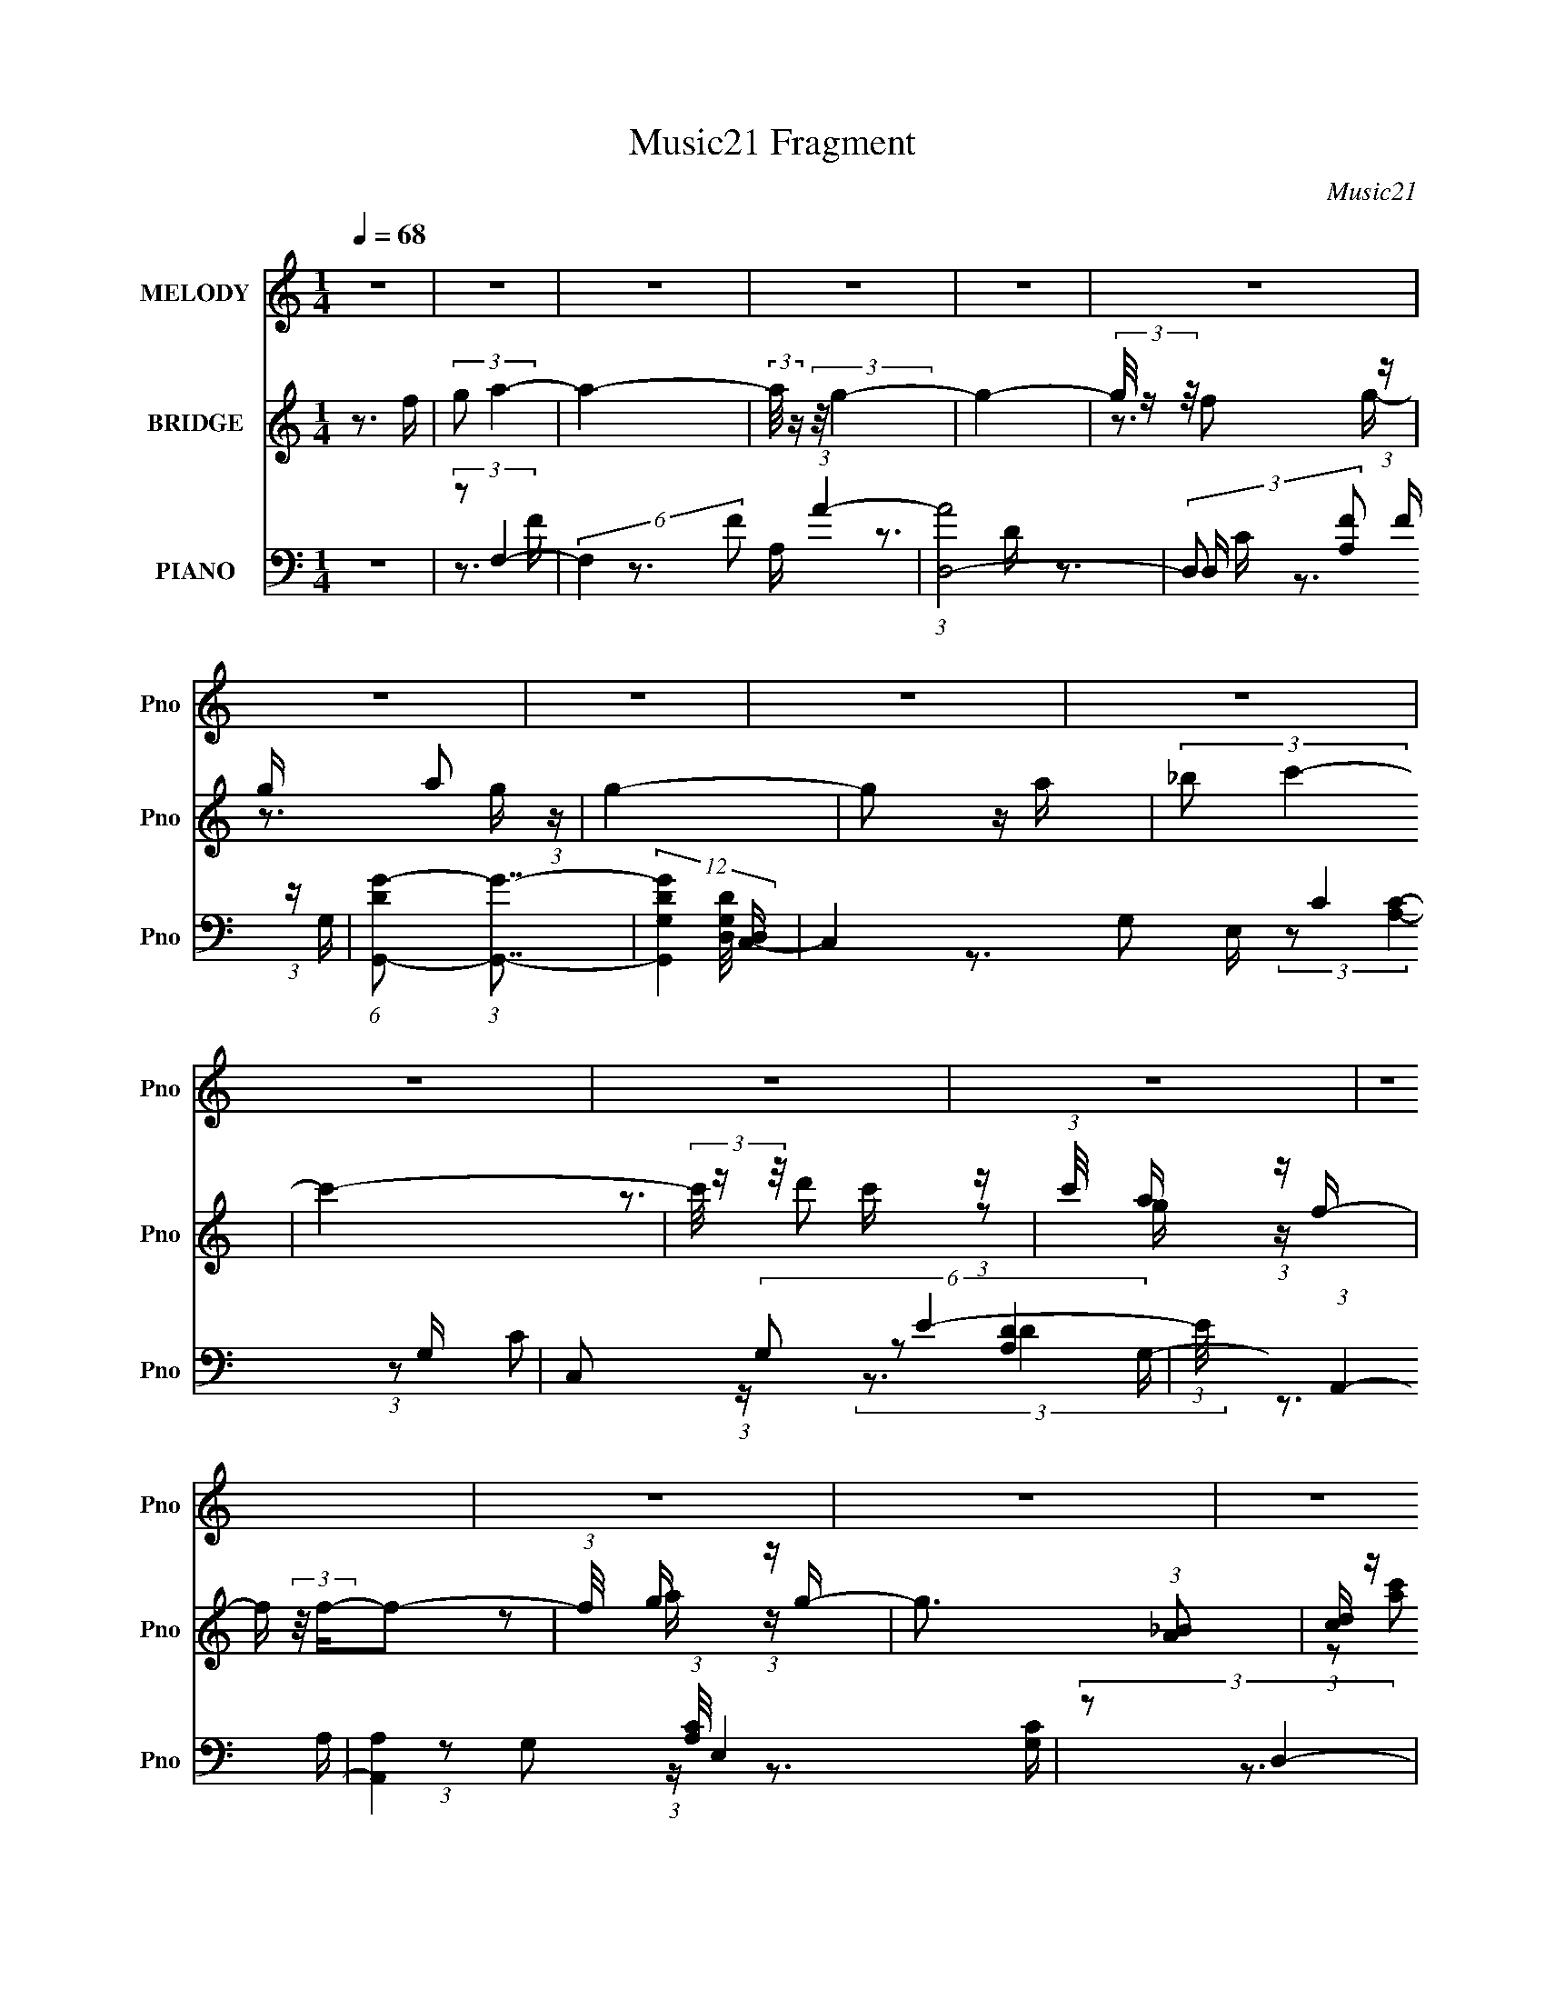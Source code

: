 X:1
T:Music21 Fragment
C:Music21
%%score 1 ( 2 3 4 ) ( 5 6 7 8 )
L:1/16
Q:1/4=68
M:1/4
I:linebreak $
K:none
V:1 treble nm="MELODY" snm="Pno"
V:2 treble nm="BRIDGE" snm="Pno"
V:3 treble 
V:4 treble 
L:1/4
V:5 bass nm="PIANO" snm="Pno"
V:6 bass 
V:7 bass 
V:8 bass 
V:1
 z4 | z4 | z4 | z4 | z4 | z4 | z4 | z4 | z4 | z4 | z4 | z4 | z4 | z4 | z4 | z4 | z4 | z4 | z4 | %19
 z4 | z4 | z4 | z4 | z4 | z4 | z4 | z4 | z4 | z4 | z4 | z4 | z4 | z4 | z4 | z4 | %35
 z[Q:1/4=68] z[Q:1/4=67] (3:2:2z[Q:1/4=66] z2 |[Q:1/4=65][Q:1/4=64] z4 | (3:2:1z2 F F2- | F2 z G- | %39
 G (3:2:2z/ A- (3:2:1A2 c- | c2 z2 | (3:2:2A2 f4- | (3:2:2f4 z/ e- | (3:2:2e/ z (3:2:1z/ d2 c- | %44
 c4 | z3 d- | (3:2:2d/ z (3:2:2z/ d2 (3:2:1z/ c- | (3:2:2c/ z (3:2:2z/ c4- | %48
 (3:2:2c/ z (3:2:1z/ F2 G | A2>G2 | G4- | G3 z | z4 | (3:2:2F2 F4- | (6:5:1F4 G- | %55
 G (3:2:2z/ A- (3:2:1A2 c- | c3 z | (3:2:2A2 f4- | (6:5:1f4 g- | g (3:2:2z/ f- (3:2:1f2 c- | c3 z | %61
 (3:2:2_B2 G4- | (3:2:2G4 z/ G | (3:2:2d2 c4- | (3:2:2c2 z2 G | A2>F2- | F4- | F4- | F3 z | %69
 (3z2 G2 z/ G- | G2>F2- | F (3:2:2z/ G-G2- | (12:7:2G4 z F | (3:2:2G2 A4- | (6:5:1A4 A | %75
 (3:2:2G2 A4- | (3:2:2A4 z2 | (3F2G2 z/ G- | (3:2:2G/ z (3:2:1z/ G2 F | (3:2:2G4 z2 | %80
 (3:2:2z2 d4- | (3:2:2d/ z (3:2:2z/ c2 (3:2:1z/ c- | c (3:2:2z/ A-A2- | A4- | (6:5:2A4 z | %85
 (3:2:1z2 A c2 | (3:2:1c2 c2 A | c4- | (3:2:2c2 z4 | (3:2:1z2 A f z | (3f2f2 z/ A | d4- | %92
 (3:2:2d4 z2 | (3z2 d2 z/ d- | (3:2:2d/ z (3:2:2z/ d2 (3:2:1z/ c | d4 | (3:2:1z2 d f2 | %97
 (3:2:2d2 g4- | g4- | g4- | (3:2:2g2 z4 | (3:2:1z2 c2 a- | a2>g2 | a4- | a4 | (3z2 A2 z/ f- | %106
 f2 z e | d4- |[Q:1/4=65] d3 z | (3:2:1z2 d2 g- | g2 z f | g4- | g z2 d | (3:2:1f2 g g z | %114
 (3g2g2 z/ f | a2g2- | g3 z | (3:2:1z2 c2 a- | a2>g2 | a4- | a3 z | (3:2:1z2 A2 f- | f2>e2 | d4- | %124
 d z3 | (3:2:1c2 d2 f | f3 z | (3:2:1g2 a2 g- | g2 z2 | (3:2:1f2 e2 f- | f4- | f4- | f3 z | %133
[Q:1/4=66] z4 |[Q:1/4=67] z4 | z4 | z4 | z4 | z4 | z4 | z4 | z4 |[Q:1/4=69] z4 | z4 | z4 | z4 | %146
 z4 | z4 | z4 | z4 | z4 | z4 | z4 | z4 | z4 | z4 | z4 |[Q:1/4=67] z4 | z4 | (3:2:2z2 F4- | %160
[Q:1/4=65] (3:2:2F4 z/ G- | G (3:2:2z/ A- (3:2:1A2 c- | c2 z2 | (3:2:2A2 f4- | (3:2:2f4 z/ e- | %165
 (3:2:2e/ z (3:2:1z/ d2 c- | c4 | z3 d- | (3:2:2d/ z (3:2:2z/ d2 (3:2:1z/ c- | %169
 (3:2:2c/ z (3:2:2z/ c4- | (3:2:2c/ z (3:2:1z/ F2 G | A2>G2 | G4- | G3 z | z4 | (3:2:2F2 F4- | %176
 (6:5:1F4 G- | G (3:2:2z/ A- (3:2:1A2 c- | c3 z | (3:2:2A2 f4- | (6:5:1f4 g- | %181
 g (3:2:2z/ f- (3:2:1f2 c- | c3 z | (3:2:2_B2 G4- | (3:2:2G4 z/ G | (3:2:2d2 c4- | (3:2:2c2 z2 G | %187
 A2>F2- | F4- | F4- | F3 z | (3z2 G2 z/ G- | G2>F2- | F (3:2:2z/ G-G2- | (12:7:2G4 z F | %195
 (3:2:2G2 A4- | (6:5:1A4 A | (3:2:2G2 A4- | (3:2:2A4 z2 |[Q:1/4=66] (3F2G2 z/ G- | %200
 (3:2:2G/ z (3:2:1z/ G2 F | (3:2:2G4 z2 | (3:2:2z2 d4- | (3:2:2d/ z (3:2:2z/ c2 (3:2:1z/ c- | %204
 c (3:2:2z/ A-A2- | A4- |[Q:1/4=65] (6:5:2A4 z | (3:2:1z2 A c2 | (3:2:1c2 c2 A | c4- | %210
[Q:1/4=64] (3:2:2c2 z4 | (3:2:1z2 A f z | (3f2f2 z/ A | d4- | (3:2:2d4 z2 | (3z2 d2 z/ d- | %216
 (3:2:2d/ z (3:2:2z/ d2 (3:2:1z/ c | d4 | (3:2:1z2 d f2 | (3:2:2d2 g4- | g4- | g4- | (3:2:2g2 z4 | %223
 (3:2:1z2 c2 a- | a2>g2 | a4- | a4 | (3z2 A2 z/ f- | f2 z e | d4- |[Q:1/4=65] d3 z | %231
 (3:2:1z2 d2 g- | g2 z f | g4- | g z2 d | (3:2:1f2 g g z | (3g2g2 z/ f | a2g2- | g3 z | %239
 (3:2:1z2 c2 a- | a2>g2 | a4- | a3 z | (3:2:1z2 A2 f- | f2>e2 | d4- | d z3 | (3:2:1c2 d2 f | f3 z | %249
 (3:2:1g2 a2 g- | g2 z2 | (3:2:1f2 e2 f- |[Q:1/4=64] f4- | f4- | f3 z | (3:2:1z2 c2 a- | %256
[Q:1/4=65] a2>g2 | a4- | a4 | (3z2 A2 z/ f- | f2 z e | d4- | d3 z | (3:2:1z2 d2 g- | g2 z f | g4- | %266
 g z2 d | (3:2:1f2 g g z | (3g2g2 z/ f | a2g2- | g3 z | (3:2:1z2 c2 a- | a2>g2 | a4- | a3 z | %275
 (3:2:1z2 A2 f- | f2>e2 | d4- | d z3 | (3:2:1c2 d2 f | f3 z | (3:2:1g2 a2 g- | g2 z2 | %283
 (3:2:1f2 e2 f- | f4- | f4- | f3 z | (3:2:1c2 d2 f | f3 z | (3:2:1g2 a2 g- | g2 z2 | %291
 (3:2:1f2 e2 f- | f4- | f4- | f3 z | z4 |[Q:1/4=67] z4 | z4 |] %298
V:2
 z3 f | (3:2:2g2 a4- | a4- | (3:2:2a/ z (3:2:2z/ g4- | g4- | (3g/ z z/ f2 (3:2:1z | %6
 g x/3 a2 (3:2:1z | g4- | g2 z a | (3:2:2_b2 c'4- | c'4- | (3c'/ z z/ d'2 (3:2:1z | %12
 (3:2:1c'/ x a (3:2:1z f- | f (3:2:2z/ f-f2- | (3:2:1f/ x g (3:2:1z g- | g3 (3:2:1[A_B]2 | %16
 [cd] z [ef][ga] | z _b z g- | (6:5:1[gf]2 f5/3 (3:2:1z | (3:2:1c/ x (3:2:1c4- | [ca'g'a']4 | %21
 z g' z2 | (3:2:1[Cf']2 f4- (3:2:1_B,4- | (3:2:2f2 [B,A,A]/ [A,A]5/3 (3:2:1z | %24
 [B,B] (3:2:2z/ [Cc]-(3:2:4[Cc] z/ [F,F]-[F,F]/- | [F,F] x/3 (3:2:1[_Bd]4- | (3:2:1[Bd_baf-]8 | %27
 f x/3 (3:2:1[Ac]4- | (3:2:2[Acaf-]8 g/ | f (3:2:2z/ [DFd'f']-[DFd'f']2- | %30
 (12:7:2[DFd'f']4 z [CEc'e']- | [CEc'e']2>[DFd'f']2- | [DFd'f']4- | %33
 (3:2:1[DFd'f']/ x (3:2:1[EG]4- | [EG]4- (12:7:1[c'g']4 c' c''- | %35
 [EG]4- c''4-[Q:1/4=68][Q:1/4=67][Q:1/4=66] |[Q:1/4=65][Q:1/4=64] [EG]4- c''2 | (3:2:2[EG]/ z z3 | %38
 z4 | z4 | z4 | z4 | z4 | z4 | z4 | z4 | z4 | z4 | z4 | z3 D- | D (3:2:4z/ G-G2 z | %51
 B (3:2:2z/ c-c2- | c4- | (3:2:2c2 [FA]4- | (3:2:2[FA]4 z/ G- | G x/3 (3:2:1A4 | c4- | %57
 (3:2:2c/ z (3:2:2z/ [_Bd]4- | [Bd]4- | (3:2:2[Bd]/ z z2 c- | (6:5:2c2 a4- | (3:2:2a2 z4 | %62
 (3:2:2z2 g4 | d z2 c- | (6:5:2c2 e4- | (3:2:1e/ x [cf]2 (3:2:1z | c x/3 a2 (3:2:1z | %67
 (6:5:2c'2 [cf]4- | [cf]4- | (3:2:2[cf]/ z (3:2:2z/ g4- | g4- | g4- | (3:2:1g/ x f2 (3:2:1z | %73
 (3:2:2g/ z (3:2:2z/ a4- | a4- | (3:2:2a/ z (3:2:2z/ g4- | (3:2:2g/ z (3:2:2z/ a4- | %77
 (3:2:2a/ z (3:2:2z/ g4- | g4- | g4- | (3:2:2g2 c'4- | (3:2:2c'/ z (3:2:2z/ a4- | (6:5:1a4 g- | %83
 (6:5:2g2 a4- | (3:2:1[aF]8 | G (3:2:2z/ A-A2- | A4- | A4- | (3:2:1A2 a2 (3:2:1z | (6:5:2g2 f4- | %90
 f4- | f4- | (3:2:1f2 d2 (3:2:1z | (6:5:2c2 d4- | d4- | (3:2:2d/ z (3:2:2z/ f4- | (3:2:2f2 d4- | %97
 (3:2:2d/ z (3:2:2z/ [Gc]4- | [Gc]4- | [Gc]4- | %100
 (6:5:1[Gc]4 [C,D,E,F,G,A,B,] [CDEFGAB] [cdefgabc'] | (3:2:2[d'e'f'g'a'b'c'']2 F4- | (6:5:1F4 G- | %103
 (6:5:2G2 A4- | (12:7:2A4 ^c4- | (3:2:2c2 d4- | d4- | (3:2:2d2 f4- |[Q:1/4=65] (6:5:1f4 c- | %109
 (6:5:2c2 d4- | d4- | (3:2:2d/ z (3:2:2z/ d4- | (3:2:2d2 G4 | d (3:2:2z/ c-c2- | (6:5:1c4 d- | %115
 (3:2:2d/ z (3:2:2z/ [Gc]4- | (6:5:1[Gc]4 d- | (3:2:2d/ z (3:2:2z/ [cf]4- | (6:5:1[cf]4 g- | %119
 (6:5:2g2 a4- | a4- | (3:2:2a2 f4- | (6:5:1f4 e- | e (3:2:2z/ f-f2- | (3:2:1f2 d2 (3:2:1z | %125
 A (3:2:2z/ [_Bd]-[Bd]2- | (3:2:2[Bd]2 f4- | (3:2:2f2 c4- | (6:5:1c4 _B- | (6:5:2B2 A4- | A4- | %131
 A4- | (24:13:1[Af]8 |[Q:1/4=66] (3c'2 g/ a4- |[Q:1/4=67] (12:7:1[ac]4 (3:2:2c3/2 z | %135
 (3:2:2a2 _b4- | (3:2:2b2 z df | (3:2:2_b2 c'4- | (3:2:2c'2 z2 a | (3:2:2c'2 d'4- | (3d'2_b2 z/ b | %141
 z _b2 z |[Q:1/4=69] [c'f']4- | [c'f'] ^C3- | (6:5:1[FfGg]2 (3:2:1[GgC-]7/2 C17/3- C4- C | %145
 (6:5:2[Gg]2 [Gg]4- | (3:2:1[Gg]2 [_B_b]2 (3:2:1z | [ff'] (3:2:2z/ [_e_e']-[ee']2- | %148
 (3[ee']2[_e_e']2 z/ [gg']- | (3:2:2[gg']/ z (3:2:2z/ [_b_b']4- | %150
 (3:2:2[bb']/ z (3:2:2z/ [^g^g']4- | (3:2:2[gg']2 [aa']4- | (3:2:2[aa']2 [c'c'']4- | %153
 (3:2:2[c'c'']2 [e'e'']4- | (3:2:2[e'e'']2 [d'd'']4- | (3:2:2[d'd'']/ z (3:2:2z/ [c'c'']4- | %156
 [c'c'']4- |[Q:1/4=67] [c'c'']4- | [c'c'']4- | (3:2:2[c'c'']/ z z3 |[Q:1/4=65] z4 | z4 | z4 | z4 | %164
 z4 | z4 | z4 | z4 | z4 | z4 | z4 | z3 D- | D (3:2:4z/ G-G2 z | B (3:2:2z/ c-c2- | c4- | %175
 (3:2:2c2 [FA]4- | (3:2:2[FA]4 z/ G- | G x/3 (3:2:1A4 | c4- | (3:2:2c/ z (3:2:2z/ [_Bd]4- | %180
 [Bd]4- | (3:2:2[Bd]/ z z2 c- | (6:5:2c2 a4- | (3:2:2a2 z4 | (3:2:2z2 g4 | d z2 c- | (6:5:2c2 e4- | %187
 (3:2:1e/ x [cf]2 (3:2:1z | c x/3 a2 (3:2:1z | (6:5:2c'2 [cf]4- | [cf]4- | %191
 (3:2:2[cf]/ z (3:2:2z/ g4- | g4- | g4- | (3:2:1g/ x f2 (3:2:1z | (3:2:2g/ z (3:2:2z/ a4- | a4- | %197
 (3:2:2a/ z (3:2:2z/ g4- | (3:2:2g/ z (3:2:2z/ a4- |[Q:1/4=66] (3:2:2a/ z (3:2:2z/ g4- | g4- | %201
 g4- | (3:2:2g2 c'4- | (3:2:2c'/ z (3:2:2z/ a4- | (6:5:1a4 g- | (6:5:2g2 a4- | %206
[Q:1/4=65] (3:2:1[aF]8 | G (3:2:2z/ A-A2- | A4- | A4- |[Q:1/4=64] (3:2:1A2 a2 (3:2:1z | %211
 (6:5:2g2 f4- | f4- | f4- | (3:2:1f2 d2 (3:2:1z | (6:5:2c2 d4- | d4- | (3:2:2d/ z (3:2:2z/ f4- | %218
 (3:2:2f2 d4- | (3:2:2d/ z (3:2:2z/ [Gc]4- | [Gc]4- | [Gc]4- | %222
 (6:5:1[Gc]4 [C,D,E,F,G,A,B,] [CDEFGAB] [cdefgabc'] | (3:2:2[d'e'f'g'a'b'c'']2 F4- | (6:5:1F4 G- | %225
 (6:5:2G2 A4- | (12:7:2A4 ^c4- | (3:2:2c2 d4- | d4- | (3:2:2d2 f4- |[Q:1/4=65] (6:5:1f4 c- | %231
 (6:5:2c2 d4- | d4- | (3:2:2d/ z (3:2:2z/ d4- | (3:2:2d2 G4 | d (3:2:2z/ c-c2- | (6:5:1c4 d- | %237
 (3:2:2d/ z (3:2:2z/ [Gc]4- | (6:5:1[Gc]4 d- | (3:2:2d/ z (3:2:2z/ [cf]4- | (6:5:1[cf]4 g- | %241
 (6:5:2g2 a4- | a4- | (3:2:2a2 f4- | (6:5:1f4 e- | e (3:2:2z/ f-f2- | (3:2:1f2 d2 (3:2:1z | %247
 A (3:2:2z/ [_Bd]-[Bd]2- | (3:2:2[Bd]2 f4- | (3:2:2f2 c4- | (6:5:1c4 _B- | (6:5:2B2 A4- | %252
[Q:1/4=64] A4- | A4- | A4- | (3:2:2A/ z (3:2:2z/ F4- |[Q:1/4=65] (6:5:1F4 G- | (6:5:2G2 A4- | %258
 (12:7:2A4 ^c4- | (3:2:2c2 d4- | d4- | (3:2:2d2 f4- | (6:5:1f4 c- | (6:5:2c2 d4- | d4- | %265
 (3:2:2d/ z (3:2:2z/ d4- | (3:2:1d2 (3:2:1G4 | d (3:2:2z/ c-c2- | (6:5:1c4 d- | %269
 (3:2:2d/ z (3:2:2z/ [Gc]4- | (6:5:1[Gc]4 d- | (3:2:2d/ z (3:2:2z/ [cf]4- | (6:5:1[cf]4 g- | %273
 (6:5:2g2 a4- | a4- | (3:2:2a2 f4- | (6:5:1f4 e- | e (3:2:2z/ f-f2- | (3:2:1f2 d2 (3:2:1z | %279
 A (3:2:2z/ [_Bd]-[Bd]2- | (3:2:2[Bd]2 f4- | (3:2:2f2 c4- | (6:5:1c4 _B- | (6:5:2B2 A4- | A4- | %285
 A4- | A4- | (3:2:2A/ z (3:2:2z/ f4- | (3:2:2f2 a4- | (3:2:2a2 g4- | (3:2:1g2 f2 (3:2:1z | %291
 (6:5:2e2 f4- | f4- | f4- (3:2:1[ca]4- | (12:7:2f4 [ca]4 (3:2:2z/ f- (3:2:1f/ | (3:2:2g2 a4- | %296
[Q:1/4=67] a4- | (3:2:2a/ z (3:2:2z/ g4- |[Q:1/4=68] g4- | (3g/ z z/ f2 (3:2:1z | %300
 g x/3 a2 (3:2:1z | g4- | g2 z a | (3:2:2_b2 c'4- | c'4- | (3c'/ z z/ d'2 (3:2:1z | %306
 (3:2:1c'/ x a (3:2:1z f- | f (3:2:2z/ f-f2- | (3:2:1f/ x g (3:2:1z g- | g4- | g2 z f | %311
 (3:2:2e2 f4- | f4- | f4- | f4- | (12:7:2f4 z2 |] %316
V:3
 x4 | x4 | x4 | x4 | x4 | z3 g- | z3 g- | x4 | x4 | x4 | x4 | z3 c'- | z2 g z | x4 | z2 a z | %15
 x13/3 | x4 | (3:2:1z2 [ac']2 (3:2:1z | z3 c- | z3 [a'_b'] | (3z2 g'2 z2 | (3:2:2z2 [Cf']4- | x8 | %23
 z3 [_B,_B]- | x4 | z2 fc' | z2 g z x4/3 | z3 g- | z2 g z x5/3 | x4 | x4 | x4 | x4 | %33
 (3:2:2z2 [c'g']4- | x25/3 | x8 | x6 | x4 | x4 | x4 | x4 | x4 | x4 | x4 | x4 | x4 | x4 | x4 | x4 | %49
 x4 | z3 _B- | x4 | x4 | x4 | x4 | z3 c- | x4 | x4 | x4 | x4 | x13/3 | x4 | z3 d- | x4 | x13/3 | %65
 z3 c- | z3 c'- | x13/3 | x4 | x4 | x4 | x4 | z3 g- | x4 | x4 | x4 | x4 | x4 | x4 | x4 | x4 | x4 | %82
 x13/3 | x13/3 | z3 G- x4/3 | x4 | x4 | x4 | z3 g- | x13/3 | x4 | x4 | z3 c- | x13/3 | x4 | x4 | %96
 x4 | x4 | x4 | x4 | x19/3 | x4 | x13/3 | x13/3 | x5 | x4 | x4 | x4 | x13/3 | x13/3 | x4 | x4 | %112
 z3 d- | x4 | x13/3 | x4 | x13/3 | x4 | x13/3 | x13/3 | x4 | x4 | x13/3 | x4 | z3 A- | x4 | x4 | %127
 x4 | x13/3 | x13/3 | x4 | x4 | z3 g- x/3 | x13/3 | z3 f | x4 | x4 | x4 | x4 | x4 | %140
 (3:2:1z2 [d'f']2 (3:2:1z | z [c'f']3- | x4 | z3 [Ff]- | z3 [^G^g]- x32/3 | x13/3 | z3 [ff']- | %147
 x4 | x4 | x4 | x4 | x4 | x4 | x4 | x4 | x4 | x4 | x4 | x4 | x4 | x4 | x4 | x4 | x4 | x4 | x4 | %166
 x4 | x4 | x4 | x4 | x4 | x4 | z3 _B- | x4 | x4 | x4 | x4 | z3 c- | x4 | x4 | x4 | x4 | x13/3 | %183
 x4 | z3 d- | x4 | x13/3 | z3 c- | z3 c'- | x13/3 | x4 | x4 | x4 | x4 | z3 g- | x4 | x4 | x4 | x4 | %199
 x4 | x4 | x4 | x4 | x4 | x13/3 | x13/3 | z3 G- x4/3 | x4 | x4 | x4 | z3 g- | x13/3 | x4 | x4 | %214
 z3 c- | x13/3 | x4 | x4 | x4 | x4 | x4 | x4 | x19/3 | x4 | x13/3 | x13/3 | x5 | x4 | x4 | x4 | %230
 x13/3 | x13/3 | x4 | x4 | z3 d- | x4 | x13/3 | x4 | x13/3 | x4 | x13/3 | x13/3 | x4 | x4 | x13/3 | %245
 x4 | z3 A- | x4 | x4 | x4 | x13/3 | x13/3 | x4 | x4 | x4 | x4 | x13/3 | x13/3 | x5 | x4 | x4 | %261
 x4 | x13/3 | x13/3 | x4 | x4 | z3 d- | x4 | x13/3 | x4 | x13/3 | x4 | x13/3 | x13/3 | x4 | x4 | %276
 x13/3 | x4 | z3 A- | x4 | x4 | x4 | x13/3 | x13/3 | x4 | x4 | x4 | x4 | x4 | x4 | z3 e- | x13/3 | %292
 x4 | x20/3 | x19/3 | x4 | x4 | x4 | x4 | z3 g- | z3 g- | x4 | x4 | x4 | x4 | z3 c'- | z2 g z | %307
 x4 | z2 a z | x4 | x4 | x4 | x4 | x4 | x4 | x4 |] %316
V:4
 x | x | x | x | x | x | x | x | x | x | x | x | x | x | x | x13/12 | x | x | x | x | x | %21
 (3:2:2z/ f- | x2 | x | x | x | x4/3 | x | x17/12 | x | x | x | x | x | x25/12 | x2 | x3/2 | x | %38
 x | x | x | x | x | x | x | x | x | x | x | x | x | x | x | x | x | x | x | x | x | x | x13/12 | %61
 x | x | x | x13/12 | x | x | x13/12 | x | x | x | x | x | x | x | x | x | x | x | x | x | x | %82
 x13/12 | x13/12 | x4/3 | x | x | x | x | x13/12 | x | x | x | x13/12 | x | x | x | x | x | x | %100
 x19/12 | x | x13/12 | x13/12 | x5/4 | x | x | x | x13/12 | x13/12 | x | x | x | x | x13/12 | x | %116
 x13/12 | x | x13/12 | x13/12 | x | x | x13/12 | x | x | x | x | x | x13/12 | x13/12 | x | x | %132
 x13/12 | x13/12 | x | x | x | x | x | x | x | x | x | x | x11/3 | x13/12 | x | x | x | x | x | x | %152
 x | x | x | x | x | x | x | x | x | x | x | x | x | x | x | x | x | x | x | x | x | x | x | x | %176
 x | x | x | x | x | x | x13/12 | x | x | x | x13/12 | x | x | x13/12 | x | x | x | x | x | x | x | %197
 x | x | x | x | x | x | x | x13/12 | x13/12 | x4/3 | x | x | x | x | x13/12 | x | x | x | x13/12 | %216
 x | x | x | x | x | x | x19/12 | x | x13/12 | x13/12 | x5/4 | x | x | x | x13/12 | x13/12 | x | %233
 x | x | x | x13/12 | x | x13/12 | x | x13/12 | x13/12 | x | x | x13/12 | x | x | x | x | x | %250
 x13/12 | x13/12 | x | x | x | x | x13/12 | x13/12 | x5/4 | x | x | x | x13/12 | x13/12 | x | x | %266
 x | x | x13/12 | x | x13/12 | x | x13/12 | x13/12 | x | x | x13/12 | x | x | x | x | x | x13/12 | %283
 x13/12 | x | x | x | x | x | x | x | x13/12 | x | x5/3 | x19/12 | x | x | x | x | x | x | x | x | %303
 x | x | x | x | x | x | x | x | x | x | x | x | x |] %316
V:5
 z4 | (3:2:2z2 F,4- | (6:5:2F,4 F2 (3:2:1A4- | (3:2:1[AD,-]8 | (3:2:2D,2 [A,F]2 F/3 (3:2:1z | %5
 (6:5:1[DG,,-G-]2 (3:2:1[G,,G]7/2- | (12:7:3[G,,GG,D]4 [G,DD,]/ [D,C,-]8/5 | C,4- G,2 C4 G,- | %8
 C,2 (6:5:2G,2 E4- | (3:2:1E/ x (3:2:1A,,4- | [A,,A,]4 (3:2:1[A,C]/ E,4 | (3:2:2z2 D,4- | %12
 (6:5:2[D,F]4 [A,D]/ x/3 | (3:2:1A,/ x (3:2:1G,,4- | (12:7:3[G,,G,D]4 [G,DG,]/ z/ C,- | %15
 C,4- [G,C]4- | C,3 [G,C] [CE]2 (3:2:1z | (3:2:2z2 F,,4- | %18
 (12:7:1[F,,CF]4(3:2:1[FC,]/ [C,F,-]2/3 [F,-F,]2/3 (6:5:1F,6/5 | (3:2:1[F,C]/ (3:2:2C3/2 C,4- | %20
 (6:5:2[C,G,E]4 C/ x/3 | [CG,] (3:2:2G,/ D,4- | (12:7:1[D,A,F]4[FD] (3:2:1z | %23
 (3:2:1[DA,]/ (3:2:2A,3/2 C,4- | (3:2:1[C,G,]/ (3:2:2G,3/2 F,,4- | (3[F,,A,]/ [A,F,]3/2 _B,,4- | %26
 (12:7:1[B,,_B,D-]4 (3:2:1[D-D,]5/2 D,/3 F, | (3[D_B,]/ [_B,F,]3/2 A,,4- | [A,,CE]4 E,2 A, | %29
 (3:2:1[A,E]/ (3:2:2E3/2 G,,4- | (3[G,,DD-]8 D,8 G,/ | (3:2:1[DG,]/ (3:2:2G,3/2 G,,4- | %32
 [G,,_B,G,B,G,-]4 (3:2:1D/ D, (3:2:1G,/ | (3:2:2G,/ D/ x2/3 (3:2:1C,4- | %34
 (6:5:1[C,G,E-]4[E-G,CE,]2/3 E,8/3 | E[Q:1/4=68] (3:2:2z/ [C,G,C]-[Q:1/4=67][C,G,C]2-[Q:1/4=66] | %36
[Q:1/4=65][Q:1/4=64] (3:2:2[C,G,C]2 z4 | (3:2:2z2 F,,4- | %38
 (6:5:1[F,,F,F,-]4 [F,-F,]2/3 (3:2:1F, C,3 | (3:2:1F,/ x (3:2:1A,,4- | (6:5:1[A,,A,E]4 E,3 | %41
 (6:5:1[C_B,,-]2 (3:2:1_B,,7/2- | (3:2:2[B,,F-]4 [F-D]2 F,2 | (3:2:2F2 [B,DF,,-]/ (3:2:1F,,7/2- | %44
 (3[F,,C]4 C/ A,2 | (3:2:1F2 (3:2:1_B,,4- | (24:13:1[B,,F,-F-]8 D4 (6:5:1B,2 | %47
 (3:2:2[F,F]2 [B,A,,-]/ (3:2:1A,,7/2- | (3[A,,F-]4 [F-C]2 A,2 | (3:2:2F2 [A,G,,-]2 (3:2:1G,,3/2- | %50
 [G,,G]4 (3:2:2D2 G,2 | G, x/3 (3:2:1C,4- | (6:5:1[C,CC-]4 [C-G,]2/3 (6:5:1G,6/5 (3:2:1C/ | %53
 (3:2:1C/ x (3:2:1F,,4- | (3:2:4[F,,C]4 [CF,]2 F,2/5 A,2 | (3:2:1F,/ x (3:2:1A,,4- | %56
 (6:5:2[A,,E]4 A,2 | (6:5:1[A,_B,,-]2 (3:2:1_B,,7/2- | (3[B,,F,]4 [D_B,-]2 B,2 | %59
 (3B,/ F/ D (3:2:1F,,4- | (3:2:1[F,,C]4 [CCA,]2/3 (6:5:1A,8/5 | (3:2:1F2 [A,G,,-] (3:2:1G,,5/2- | %62
 (24:13:2[G,,_B,]8 G,2 | (3:2:1G,/ x (3:2:1C,4- | (3[C,E]4 [EC]2 G,2 | (3:2:1G,/ x (3:2:1F,,4- | %66
 (24:13:1[F,,C]8 F,4 | (3:2:1A,/ x (3:2:1F,,4- | (6:5:2F,,4 C,2 [F,C]2 (3:2:1z | (3:2:2z2 G,,4- | %70
 (6:5:1[G,,DD-]4 [D-D,]2/3 D,7/3 (3:2:1D/ | (6:5:1[DG,,-_B-]2 (3:2:1[G,,_B]7/2- | %72
 (3:2:2[G,,B]/ D/ x2/3 (3:2:1G4- | (3:2:2G/ D/ x2/3 (3:2:1A,,4- | (24:13:2[A,,E,A]8 E/ | %75
 (6:5:1[EA,,-]2 (3:2:1A,,7/2- | (3:2:2A,,4 E/ [EA]2 (3:2:1z | (3:2:2z2 G,,4- | %78
 (24:13:2[G,,D,_B]8 D/ | (6:5:1[DG,,-]2 (3:2:1G,,7/2- | (6:5:2G,,4 D/ [DG_B]2 (3:2:1z | %81
 (3:2:2z2 F,,4- | (24:13:2[F,,FA]8 C/ | (6:5:1[CF,,-]2 (3:2:1F,,7/2- | %84
 (12:7:3[F,,CF]4 [CFC]/ z/ G- | (3:2:1G/ x (3:2:1A,,4- | %86
 (6:5:1[A,,A,A,-]4 [A,-E,]2/3 E,4/3 (3:2:1A,/ | [A,A,,-]2 (3:2:1A,,3- | %88
 (3:2:1[A,,A,C]4 [A,CE,]2/3 (6:5:1E,6/5 | (6:5:1[A,D,-]2 (3:2:1D,7/2- | %90
 (12:7:3[D,D]4 [DA,]/ [A,A,-]8/5 | (6:5:1[A,D,D]2 [D,D]5/3 (3:2:1z | (3:2:1F2 [A,C,C] (6:5:1z2 | %93
 (3:2:2z2 _B,,4- | (12:7:3[B,,_B,]4 [_B,D]/ (0:0:1[F,B,-]2 | B, x/3 (3:2:1_B,,4- | %96
 (12:7:1[B,,_B,DF]4 [_B,DFB,DF,] F,4/3 | (3:2:1B,,/ x (3:2:2C,,2 z/ C,- | (24:13:2[C,G,-]8 [CE]2 | %99
 (3[G,E]/ [ED]3/2 C,4- | (3:2:2[C,CCEGc]4 [G,C-]2 | (3:2:1C/ x (3:2:1F,,4- | %102
 (3:2:1[F,,FCF]4[CFC,]2/3 C,/3 (3:2:1C/ | (3:2:1[CF]/ (3:2:2F3/2 A,,4- | %104
 (24:13:2[A,,^CA,CA,-]8 A,/ E, | (3:2:1A,/ x (3:2:1D,4- | [D,DA,DFA,-]4 F,2 (3:2:1A,/ | %107
 (3:2:1[A,D]/ (3:2:1D3/2[D,F]2 (3:2:1z |[Q:1/4=65] (3:2:1F2[C,CE]2 (3:2:1z | %109
 (3:2:1C/ x (3:2:1_B,,4- | (12:7:2[B,,D_B,D]4[_B,DB,]/ [F,B,-] B,/3- | (3[B,D]/ [DF]3/2 G,,4- | %112
 (24:13:1[G,,DG,DG,-]8 D, (3:2:1G,/ | (3[G,D]/ [DG]3/2 C,4- | (3:2:2[C,CG,D]4 G,/ [E,G,-]2 | %115
 (3:2:1[G,C]/ (3:2:2C3/2 C,4- | (3:2:1[C,G,C]2[G,C] (3:2:1z [G,_B,]- | %117
 (3:2:1[G,B,]/ x (3:2:1F,,4- | [F,,A,F-]4 (6:5:1C,4 C | (3[FF,]2 [CA,,-] [A,,-A,]3 | %120
 [A,,^CA,CE]4 E, (3:2:1A,/ | (3:2:1[AA,]/ (3:2:2A,3/2 D,4- | (24:13:2[D,DFA,-]8 A,/ (12:7:1F,8 | %123
 (3:2:1[A,D]/ (3:2:2D3/2 D,4- | (3:2:2[D,F]/ [FA,]3/2C,2 (3:2:1z | (3:2:1E/ x (3:2:1_B,,4- | %126
 (6:5:2[B,,DF-]4 [F-B,F,] F,2/3 | (3[FD]/ [DB,]3/2 C,4- | (6:5:1[C,G,EC]4 [CC]2/3 | %129
 (3:2:2G,2 F,,4- | (24:13:2[F,,CF-]8 F,/ C,4 | (3:2:1[FF,]/ [F,A,]11/3 | (3:2:2[F,,CF,C]8 [A,C]/ | %133
[Q:1/4=66] (3[FA,]/ [A,C,]3/2 F,,4- |[Q:1/4=67] (3:2:1F,,4 F, [F,A,C]2 (3:2:1z | (3:2:2z2 G,,4- | %136
 (6:5:1G,,4 D,3 [G,G]2 (3:2:1z | (3:2:2z2 A,,4- | (6:5:1[A,,A,A,-]4 [A,-E,]2/3 (6:5:1E,6/5 | %139
 (3:2:1A,/ x (3:2:1_B,,4- | (3[B,,F-]8 [B,D]/ F,8 | (3:2:1F2 B, (3:2:1[_B,D]4- | %142
[Q:1/4=69] [B,D]4- | (3:2:1[B,D]2 (3:2:1^C,,4- | [C,,F^G]4 C G,,4 | %145
 (3:2:1[CF^G]/ (3:2:2[F^G]3/2 _E,,4- | (3:2:2[E,,G,_B,]4 [B,,B,-]4 E, | %147
 (3:2:1[B,_E,]/ (3:2:2[_E,E]3/2 C,,4- | (3:2:1[C,,_E,C]4 (3:2:1[CG,,]2 G,,2/3 C, | %149
 (3:2:1[E,C,]/ (3:2:2C,3/2 [F,,^Gf]4 | (3:2:1[F^G]/ (3:2:1^G3/2[_E,,_e]2 (3:2:1z | %151
 (3:2:1[EG]/ (3:2:2G3/2 D,,4- | (3:2:1[D,,Fd]8 D2 A,,4- A,, | (3:2:1[FD]/ (3:2:2D3/2 G,,4- | %154
 (6:5:1[G,,GBD-]4 [D-DD,]2/3 D,5/3 | (3:2:1D/ x (3:2:1C,4- | [CF]3 (3:2:1C,/ z | %157
[Q:1/4=67] z [CE]2G,- | (3:2:1[CEGc]2 G,3 C,3 z | (3:2:2z2 F,,4- | %160
[Q:1/4=65] (6:5:1[F,,F,F,-]4 [F,-F,]2/3 (3:2:1F, C,3 | (3:2:1F,/ x (3:2:1A,,4- | %162
 (6:5:1[A,,A,E]4 E,3 | (6:5:1[C_B,,-]2 (3:2:1_B,,7/2- | (3:2:2[B,,F-]4 [F-D]2 F,2 | %165
 (3:2:2F2 [B,DF,,-]/ (3:2:1F,,7/2- | (3[F,,C]4 C/ A,2 | (3:2:1F2 (3:2:1_B,,4- | %168
 (24:13:1[B,,F,-F-]8 D4 (6:5:1B,2 | (3:2:2[F,F]2 [B,A,,-]/ (3:2:1A,,7/2- | (3[A,,F-]4 [F-C]2 A,2 | %171
 (3:2:2F2 [A,G,,-]2 (3:2:1G,,3/2- | [G,,G]4 (3:2:2D2 G,2 | G, x/3 (3:2:1C,4- | %174
 (6:5:1[C,CC-]4 [C-G,]2/3 (6:5:1G,6/5 (3:2:1C/ | (3:2:1C/ x (3:2:1F,,4- | %176
 (3:2:4[F,,C]4 [CF,]2 F,2/5 A,2 | (3:2:1F,/ x (3:2:1A,,4- | (6:5:2[A,,E]4 A,2 | %179
 (6:5:1[A,_B,,-]2 (3:2:1_B,,7/2- | (3[B,,F,]4 [D_B,-]2 B,2 | (3B,/ F/ D (3:2:1F,,4- | %182
 (3:2:1[F,,C]4 [CCA,]2/3 (6:5:1A,8/5 | (3:2:1F2 [A,G,,-] (3:2:1G,,5/2- | (24:13:2[G,,_B,]8 G,2 | %185
 (3:2:1G,/ x (3:2:1C,4- | (3[C,E]4 [EC]2 G,2 | (3:2:1G,/ x (3:2:1F,,4- | (24:13:1[F,,C]8 F,4 | %189
 (3:2:1A,/ x (3:2:1F,,4- | (6:5:2F,,4 C,2 [F,C]2 (3:2:1z | (3:2:2z2 G,,4- | %192
 (6:5:1[G,,DD-]4 [D-D,]2/3 D,7/3 (3:2:1D/ | (6:5:1[DG,,-_B-]2 (3:2:1[G,,_B]7/2- | %194
 (3:2:2[G,,B]/ D/ x2/3 (3:2:1G4- | (3:2:2G/ D/ x2/3 (3:2:1A,,4- | (24:13:2[A,,E,A]8 E/ | %197
 (6:5:1[EA,,-]2 (3:2:1A,,7/2- | (3:2:2A,,4 E/ [EA]2 (3:2:1z |[Q:1/4=66] (3:2:2z2 G,,4- | %200
 (24:13:2[G,,D,_B]8 D/ | (6:5:1[DG,,-]2 (3:2:1G,,7/2- | (6:5:2G,,4 D/ [DG_B]2 (3:2:1z | %203
 (3:2:2z2 F,,4- | (24:13:2[F,,FA]8 C/ | (6:5:1[CF,,-]2 (3:2:1F,,7/2- | %206
[Q:1/4=65] (12:7:3[F,,CF]4 [CFC]/ z/ G- | (3:2:1G/ x (3:2:1A,,4- | %208
 (6:5:1[A,,A,A,-]4 [A,-E,]2/3 E,4/3 (3:2:1A,/ | [A,A,,-]2 (3:2:1A,,3- | %210
[Q:1/4=64] (3:2:1[A,,A,C]4 [A,CE,]2/3 (6:5:1E,6/5 | (6:5:1[A,D,-]2 (3:2:1D,7/2- | %212
 (12:7:3[D,D]4 [DA,]/ [A,A,-]8/5 | (6:5:1[A,D,D]2 [D,D]5/3 (3:2:1z | (3:2:1F2 [A,C,C] (6:5:1z2 | %215
 (3:2:2z2 _B,,4- | (12:7:3[B,,_B,]4 [_B,D]/ (0:0:1[F,B,-]2 | B, x/3 (3:2:1_B,,4- | %218
 (12:7:1[B,,_B,DF]4 [_B,DFB,DF,] F,4/3 | (3:2:1B,,/ x (3:2:2C,,2 z/ C,- | (24:13:2[C,G,-]8 [CE]2 | %221
 (3[G,E]/ [ED]3/2 C,4- | (3:2:2[C,CCEGc]4 [G,C-]2 | (3:2:1C/ x (3:2:1F,,4- | %224
 (3:2:1[F,,FCF]4[CFC,]2/3 C,/3 (3:2:1C/ | (3:2:1[CF]/ (3:2:2F3/2 A,,4- | %226
 (24:13:2[A,,^CA,CA,-]8 A,/ E, | (3:2:1A,/ x (3:2:1D,4- | [D,DA,DFA,-]4 F,2 (3:2:1A,/ | %229
 (3:2:1[A,D]/ (3:2:1D3/2[D,F]2 (3:2:1z |[Q:1/4=65] (3:2:1F2[C,CE]2 (3:2:1z | %231
 (3:2:1C/ x (3:2:1_B,,4- | (12:7:2[B,,D_B,D]4[_B,DB,]/ [F,B,-] B,/3- | (3[B,D]/ [DF]3/2 G,,4- | %234
 (24:13:1[G,,DG,DG,-]8 D, (3:2:1G,/ | (3[G,D]/ [DG]3/2 C,4- | (3:2:2[C,CG,D]4 G,/ [E,G,-]2 | %237
 (3:2:1[G,C]/ (3:2:2C3/2 C,4- | (3:2:1[C,G,C]2[G,C] (3:2:1z [G,_B,]- | %239
 (3:2:1[G,B,]/ x (3:2:1F,,4- | [F,,A,F-]4 (6:5:1C,4 C | (3[FF,]2 [CA,,-] [A,,-A,]3 | %242
 [A,,^CA,CE]4 E, (3:2:1A,/ | (3:2:1[AA,]/ (3:2:2A,3/2 D,4- | (24:13:2[D,DFA,-]8 A,/ (12:7:1F,8 | %245
 (3:2:1[A,D]/ (3:2:2D3/2 D,4- | (3:2:2[D,F]/ [FA,]3/2C,2 (3:2:1z | (3:2:1E/ x (3:2:1_B,,4- | %248
 (6:5:2[B,,DF-]4 [F-B,F,] F,2/3 | (3[FD]/ [DB,]3/2 C,4- | (6:5:1[C,G,EC]4 [CC]2/3 | %251
 (3:2:2G,2 F,,4- |[Q:1/4=64] (24:13:2[F,,CF-]8 F,/ C,4 | (3:2:1[FF,]/ [F,A,]11/3 | %254
 (3:2:2[F,,CF,C]8 [A,C]/ | (3[FA,]/ [A,C,]3/2 F,,4- | %256
[Q:1/4=65] (3:2:1[F,,FCF]4[CFC,]2/3 C,/3 (3:2:1C/ | (3:2:1[CF]/ (3:2:2F3/2 A,,4- | %258
 (24:13:2[A,,^CA,CA,-]8 A,/ E, | (3:2:1A,/ x (3:2:1D,4- | [D,DA,DFA,-]4 F,2 (3:2:1A,/ | %261
 (3:2:1[A,D]/ (3:2:1D3/2[D,F]2 (3:2:1z | (3:2:1F2[C,CE]2 (3:2:1z | (3:2:1C/ x (3:2:1_B,,4- | %264
 (12:7:2[B,,D_B,D]4[_B,DB,]/ [F,B,-] B,/3- | (3[B,D]/ [DF]3/2 G,,4- | %266
 (24:13:1[G,,DG,DG,-]8 D, (3:2:1G,/ | (3[G,D]/ [DG]3/2 C,4- | (3:2:2[C,CG,D]4 G,/ [E,G,-]2 | %269
 (3:2:1[G,C]/ (3:2:2C3/2 C,4- | (3:2:1[C,G,C]2[G,C] (3:2:1z [G,_B,]- | %271
 (3:2:1[G,B,]/ x (3:2:1F,,4- | [F,,A,F-]4 (6:5:1C,4 C | (3[FF,]2 [CA,,-] [A,,-A,]3 | %274
 [A,,^CA,CE]4 E, (3:2:1A,/ | (3:2:1[AA,]/ (3:2:2A,3/2 D,4- | (24:13:2[D,DFA,-]8 A,/ (12:7:1F,8 | %277
 (3:2:1[A,D]/ (3:2:2D3/2 D,4- | (3:2:2[D,F]/ [FA,]3/2C,2 (3:2:1z | (3:2:1E/ x (3:2:1_B,,4- | %280
 (6:5:2[B,,DF-]4 [F-B,F,] F,2/3 | (3[FD]/ [DB,]3/2 C,4- | (6:5:1[C,G,EC]4 [CC]2/3 | %283
 (3:2:2G,2 F,,4- | (24:13:2[F,,CF-]8 F,/ C,4 | (3:2:1[FF,]/ [F,A,]11/3 | (3:2:2[F,,CF,C]8 [A,C]/ | %287
 (3[FA,]/ [A,C,]3/2 _B,,4- | (6:5:1[B,,DF-]4[F-F,]2/3 F,7/3 B,2 | (3:2:2F B,/ x/3 (3:2:1C,4- | %290
 (6:5:1[C,Gc-]4[c-G,]2/3 (3:2:1C/ | (3:2:1c/ x (3:2:1F,,4- | (24:13:2[F,,G,A,F-]8 C,8 | %293
 (3:2:1[FA,]/ (3:2:2A,7/2 z/ C,- | (6:5:3[C,A,-C-F-]2 [A,-C-F-F,,]7/2 F,,6/5 | %295
 (3:2:2[A,CF]2 [C,F,-]2 (3:2:1F,3/2- |[Q:1/4=67] (6:5:2F,4 F2 (3:2:1A4- | (3:2:1[AD,-]8 | %298
[Q:1/4=68] (3:2:2D,2 [A,F]2 F/3 (3:2:1z | (6:5:1[DG,,-G-]2 (3:2:1[G,,G]7/2- | %300
 (12:7:3[G,,GG,D]4 [G,DD,]/ [D,C,-]8/5 | C,4- G,2 C4 G,- | C,2 (6:5:2G,2 E4- | %303
 (3:2:1E/ x (3:2:1A,,4- | [A,,A,]4 (3:2:1[A,C]/ E,4 | (3:2:2z2 D,4- | (6:5:2[D,F]4 [A,D]/ x/3 | %307
 (3:2:1A,/ x (3:2:1G,,4- | (12:7:3[G,,G,D]4 [G,DG,]/ z/ C,- | C,4- [G,C]4- | %310
 C,3 [G,C] [CE]2 (3:2:1z | (3z2 [F,,C,]2 z/ [F,A,C] | z F z2 | z [faf'] z2 |] %314
V:6
 x4 | z3 F- | x23/3 | z3 A,- x4/3 | z3 D- | z3 D,- | z3 G,- | x11 | x19/3 | (3:2:2z2 [A,C]4- | %10
 (3:2:1z2 C2 (3:2:1z x13/3 | (3:2:2z2 [A,D]4- | z3 A,- | (3:2:1z2 G,2 (3:2:1z | z3 [G,C]- | x8 | %16
 x20/3 | z2 C,2- | z2 (3:2:2C2 z x | z2 (3:2:2G,2 z | z2 (3:2:2G,2 z | z2 (3:2:2A,2 z | z2 A,D- | %23
 z2 G,C | z2 C,2 | z2 D,2- | z2 (3:2:2_B,2 z x4/3 | z2 E,2- | z2 (3:2:2E,2 z x3 | z2 D,2- | %30
 (3:2:1z2 _B, (6:5:1z2 x19/3 | (3:2:2z2 D4- | (3:2:2z2 D4- x5/3 | (3:2:2z2 [G,C]4- | %34
 (3z2 C2 z2 x8/3 | x4 | x4 | (3:2:2z2 F,4- | (3:2:2z2 C4 x11/3 | (3:2:1z2 [A,C]2 (3:2:1z | %40
 z3 C- x7/3 | (3:2:2z2 D4- | z3 [_B,D]- x2 | (3:2:2z2 C4- | (3:2:2z2 F4- x2/3 | (3:2:2z2 D4- | %46
 z3 _B,- x6 | (3:2:2z2 C4- | z3 A,- x5/3 | (3:2:2z2 D4- | z2 D2 x3 | (3z2 G,2 z/ G,- | %52
 (3:2:1z2 E2 (3:2:1z x4/3 | (3z2 F,2 z/ F,- | z3 F,- x5/3 | (3:2:1z2 C2 (3:2:1z | z3 A,- x | %57
 (3:2:2z2 D4- | (3:2:2z2 F4- x5/3 | (3:2:2z2 C4- | (3:2:2z2 F4- x2/3 | (3:2:1z2 D2 (3:2:1z | %62
 z3 G,- x2 | (3:2:2z2 C4- | z3 G,- x5/3 | (3z2 F,2 z/ F,- | z3 A,- x13/3 | %67
 (3:2:1z2 [F,F]2 (3:2:1z | x23/3 | (3:2:2z2 _B4 | (3:2:1z2 _B2 (3:2:1z x8/3 | z3 D- | z3 D- | %73
 (3:2:1z2 A2 (3:2:1z | (3z2 E2 z/ E- x2/3 | (3:2:1z2 [Ac]2 (3:2:1z | x17/3 | (3:2:1z2 _B2 (3:2:1z | %78
 (3z2 D2 z/ D- x2/3 | (3:2:2z2 [G_B]4 | x19/3 | (3z2 C2 z/ C- | z3 C- x2/3 | (3:2:2z2 [FA]4 | %84
 (3:2:1z2 A2 (3:2:1z | (3:2:2z2 A4 | (3:2:1z2 C2 (3:2:1z x5/3 | (3:2:1z2 [CE]2 (3:2:1z | %88
 z3 A,- x/3 | (3:2:2z2 F4 | (3:2:2z2 F4 | (3:2:2z2 F4- | (3:2:1z2 E2 (3:2:1z | %93
 (3:2:1z2 _B,2 (3:2:1z | (3:2:1z2 [DF]2 (3:2:1z x/3 | (3:2:2z2 [_B,D]4- | z3 _B,,- x2/3 | %97
 (3:2:2z2 [CE]4- | z2 (3:2:2C2 z x5/3 | (3:2:1z2 [CEG]2 (3:2:1z | z2 G, z x/3 | (3:2:2z2 [FA]4 | %102
 (3:2:2z2 A4 | (3z2 [A,E]2 z/ A,- | (3:2:2z2 A4 x5/3 | (3:2:1z2 F2 (3:2:1z | z2 F,2 x7/3 | %107
 (3z2 [A,D]2 z/ [A,D] | z2 G,C- | (3:2:1z2 _B, (3:2:1z B,- | (3:2:2z2 F4- | %111
 (3:2:1z2 [G,D]2 (3:2:1z | (3:2:2z2 G4- x5/3 | (3:2:1z2 G, (3:2:1z G,- | z2 C z x | %115
 (3:2:1z2 G, (3:2:1z C | z2 C, z | (3:2:1z2 [F,A,]2 (3:2:1z | z2 C2- x13/3 | z2 E,2- | %120
 (3:2:2z2 A4- x4/3 | (3:2:1z2 A, (3:2:1z A,- | z2 (3:2:2D2 z x16/3 | (3:2:1z2 A, (3:2:1z A,- | %124
 (3:2:2z2 E4- | (3:2:1z2 _B, (3:2:1z B,- | z2 F,2 x2/3 | z2 [G,A,]C- | z2 G, z | %129
 (3z2 [F,A,]2 z/ F,- | z2 (3:2:2C2 z x14/3 | (3:2:2z2 F,,4- | (3:2:2z2 F4- x5/3 | z3 F,- | x19/3 | %135
 (3:2:2z2 [G,_B,]4 | x9 | (3:2:2z2 [A,C]4 | (3:2:2z2 E4 x | (3:2:2z2 [_B,D]4- | z3 _B,- x6 | x5 | %142
 x4 | (3z2 [^CF]2 z/ C- | z2 F^C- x5 | z2 _B,,2- | z2 _E2- x3 | z2 G,,2- | z2 (3:2:2G,2 z x5/3 | %149
 (3:2:1z2 F (3:2:1z F- | (3:2:1z2 [_E_e]2 (3:2:1z | (3z2 [DF]2 z/ D- | z2 (3:2:2A2 z x25/3 | %153
 (3:2:1z2 D (3:2:1z D- | z2 G z x5/3 | (3z2 [CF]2 z/ C | x13/3 | z C,3- | x25/3 | (3:2:2z2 F,4- | %160
 (3:2:2z2 C4 x11/3 | (3:2:1z2 [A,C]2 (3:2:1z | z3 C- x7/3 | (3:2:2z2 D4- | z3 [_B,D]- x2 | %165
 (3:2:2z2 C4- | (3:2:2z2 F4- x2/3 | (3:2:2z2 D4- | z3 _B,- x6 | (3:2:2z2 C4- | z3 A,- x5/3 | %171
 (3:2:2z2 D4- | z2 D2 x3 | (3z2 G,2 z/ G,- | (3:2:1z2 E2 (3:2:1z x4/3 | (3z2 F,2 z/ F,- | %176
 z3 F,- x5/3 | (3:2:1z2 C2 (3:2:1z | z3 A,- x | (3:2:2z2 D4- | (3:2:2z2 F4- x5/3 | (3:2:2z2 C4- | %182
 (3:2:2z2 F4- x2/3 | (3:2:1z2 D2 (3:2:1z | z3 G,- x2 | (3:2:2z2 C4- | z3 G,- x5/3 | %187
 (3z2 F,2 z/ F,- | z3 A,- x13/3 | (3:2:1z2 [F,F]2 (3:2:1z | x23/3 | (3:2:2z2 _B4 | %192
 (3:2:1z2 _B2 (3:2:1z x8/3 | z3 D- | z3 D- | (3:2:1z2 A2 (3:2:1z | (3z2 E2 z/ E- x2/3 | %197
 (3:2:1z2 [Ac]2 (3:2:1z | x17/3 | (3:2:1z2 _B2 (3:2:1z | (3z2 D2 z/ D- x2/3 | (3:2:2z2 [G_B]4 | %202
 x19/3 | (3z2 C2 z/ C- | z3 C- x2/3 | (3:2:2z2 [FA]4 | (3:2:1z2 A2 (3:2:1z | (3:2:2z2 A4 | %208
 (3:2:1z2 C2 (3:2:1z x5/3 | (3:2:1z2 [CE]2 (3:2:1z | z3 A,- x/3 | (3:2:2z2 F4 | (3:2:2z2 F4 | %213
 (3:2:2z2 F4- | (3:2:1z2 E2 (3:2:1z | (3:2:1z2 _B,2 (3:2:1z | (3:2:1z2 [DF]2 (3:2:1z x/3 | %217
 (3:2:2z2 [_B,D]4- | z3 _B,,- x2/3 | (3:2:2z2 [CE]4- | z2 (3:2:2C2 z x5/3 | %221
 (3:2:1z2 [CEG]2 (3:2:1z | z2 G, z x/3 | (3:2:2z2 [FA]4 | (3:2:2z2 A4 | (3z2 [A,E]2 z/ A,- | %226
 (3:2:2z2 A4 x5/3 | (3:2:1z2 F2 (3:2:1z | z2 F,2 x7/3 | (3z2 [A,D]2 z/ [A,D] | z2 G,C- | %231
 (3:2:1z2 _B, (3:2:1z B,- | (3:2:2z2 F4- | (3:2:1z2 [G,D]2 (3:2:1z | (3:2:2z2 G4- x5/3 | %235
 (3:2:1z2 G, (3:2:1z G,- | z2 C z x | (3:2:1z2 G, (3:2:1z C | z2 C, z | (3:2:1z2 [F,A,]2 (3:2:1z | %240
 z2 C2- x13/3 | z2 E,2- | (3:2:2z2 A4- x4/3 | (3:2:1z2 A, (3:2:1z A,- | z2 (3:2:2D2 z x16/3 | %245
 (3:2:1z2 A, (3:2:1z A,- | (3:2:2z2 E4- | (3:2:1z2 _B, (3:2:1z B,- | z2 F,2 x2/3 | z2 [G,A,]C- | %250
 z2 G, z | (3z2 [F,A,]2 z/ F,- | z2 (3:2:2C2 z x14/3 | (3:2:2z2 F,,4- | (3:2:2z2 F4- x5/3 | %255
 (3:2:2z2 [FA]4 | (3:2:2z2 A4 | (3z2 [A,E]2 z/ A,- | (3:2:2z2 A4 x5/3 | (3:2:1z2 F2 (3:2:1z | %260
 z2 F,2 x7/3 | (3z2 [A,D]2 z/ [A,D] | z2 G,C- | (3:2:1z2 _B, (3:2:1z B,- | (3:2:2z2 F4- | %265
 (3:2:1z2 [G,D]2 (3:2:1z | (3:2:2z2 G4- x5/3 | (3:2:1z2 G, (3:2:1z G,- | z2 C z x | %269
 (3:2:1z2 G, (3:2:1z C | z2 C, z | (3:2:1z2 [F,A,]2 (3:2:1z | z2 C2- x13/3 | z2 E,2- | %274
 (3:2:2z2 A4- x4/3 | (3:2:1z2 A, (3:2:1z A,- | z2 (3:2:2D2 z x16/3 | (3:2:1z2 A, (3:2:1z A,- | %278
 (3:2:2z2 E4- | (3:2:1z2 _B, (3:2:1z B,- | z2 F,2 x2/3 | z2 [G,A,]C- | z2 G, z | %283
 (3z2 [F,A,]2 z/ F,- | z2 (3:2:2C2 z x14/3 | (3:2:2z2 F,,4- | (3:2:2z2 F4- x5/3 | %287
 (3:2:1z2 F2 (3:2:1z | z3 _B,- x13/3 | (3:2:1z2 [CE]2 (3:2:1z | (3:2:1z2 G,2 (3:2:1z x/3 | %291
 z2 C,2- | z2 C z x5 | (3:2:2z2 F,,4- | z3 C,- x | z3 F- | x23/3 | z3 A,- x4/3 | z3 D- | z3 D,- | %300
 z3 G,- | x11 | x19/3 | (3:2:2z2 [A,C]4- | (3:2:1z2 C2 (3:2:1z x13/3 | (3:2:2z2 [A,D]4- | z3 A,- | %307
 (3:2:1z2 G,2 (3:2:1z | z3 [G,C]- | x8 | x20/3 | x4 | x4 | x4 |] %314
V:7
 x4 | x4 | x23/3 | x16/3 | x4 | x4 | z3 C- | x11 | x19/3 | z3 E,- | x25/3 | x4 | x4 | (3:2:2z2 D4 | %14
 x4 | x8 | x20/3 | z3 F,- | x5 | z3 C- | z3 C- | z3 D- | x4 | x4 | z3 F,- | z3 F,- | z3 F,- x4/3 | %27
 z3 A,- | z3 A,- x3 | z3 G,- | z2 (3:2:2G2 z x19/3 | z2 D,2- | z2 D,2 x5/3 | z3 E,- | x20/3 | x4 | %36
 x4 | (3:2:1z2 A,2 (3:2:1z | x23/3 | z3 E,- | x19/3 | z3 F,- | x6 | z3 A,- | x14/3 | z3 _B,- | %46
 x10 | z3 A,- | x17/3 | z3 G,- | z3 G,- x3 | (3:2:2z2 C4- | x16/3 | (3:2:2z2 A,4- | x17/3 | %55
 z3 A,- | x5 | z3 _B,- | z2 D2- x5/3 | z3 A,- | z3 A,- x2/3 | z3 G,- | x6 | z3 G,- | x17/3 | %65
 (3:2:1z2 A,2 (3:2:1z | x25/3 | z3 C,- | x23/3 | z3 D,- | x20/3 | x4 | x4 | z3 E- | x14/3 | z3 E- | %76
 x17/3 | z3 D- | x14/3 | z3 D- | x19/3 | (3:2:1z2 A2 (3:2:1z | x14/3 | z3 C- | x4 | z3 E,- | %86
 x17/3 | z3 E,- | x13/3 | z3 A,- | x4 | z3 A,- | x4 | (3:2:2z2 D4- | x13/3 | z3 F,- | x14/3 | x4 | %98
 z3 D- x5/3 | z3 G,- | x13/3 | z2 C,2- | z2 C,C- | z2 E,2- | z2 E,2 x5/3 | z2 F,2- | z3 [DF] x7/3 | %107
 z2 F,2 | x4 | (3:2:1z2 D2 (3:2:1z | z2 F,D | z2 D,2- | z2 (3:2:2D,2 z x5/3 | (3:2:1z2 C2 (3:2:1z | %114
 x5 | (3:2:1z2 E2 (3:2:1z | x4 | z2 C,2- | z3 A,- x13/3 | z3 A,- | z2 (3:2:2E,2 z x4/3 | %121
 (3:2:1z2 D2 (3:2:1z | x28/3 | (3:2:1z2 F2 (3:2:1z | x4 | (3:2:1z2 D2 (3:2:1z | z3 _B,- x2/3 | x4 | %128
 x4 | z2 C,2- | z3 A,- x14/3 | (3:2:2z2 [A,C]4- | z2 C,2- x5/3 | x4 | x19/3 | z3 D,- | x9 | %137
 z3 E,- | z2 (3:2:2E,2 z x | z3 F,- | x10 | x5 | x4 | z2 ^G,,2- | x9 | z3 _E,- | x7 | z3 C,- | %148
 z3 _E,- x5/3 | z2 C, z | z2 _B,,2 | z2 A,,2- | z3 F- x25/3 | (3:2:1z2 B2 (3:2:1z | x17/3 | %155
 z2 G,2 | x13/3 | x4 | x25/3 | (3:2:1z2 A,2 (3:2:1z | x23/3 | z3 E,- | x19/3 | z3 F,- | x6 | %165
 z3 A,- | x14/3 | z3 _B,- | x10 | z3 A,- | x17/3 | z3 G,- | z3 G,- x3 | (3:2:2z2 C4- | x16/3 | %175
 (3:2:2z2 A,4- | x17/3 | z3 A,- | x5 | z3 _B,- | z2 D2- x5/3 | z3 A,- | z3 A,- x2/3 | z3 G,- | x6 | %185
 z3 G,- | x17/3 | (3:2:1z2 A,2 (3:2:1z | x25/3 | z3 C,- | x23/3 | z3 D,- | x20/3 | x4 | x4 | %195
 z3 E- | x14/3 | z3 E- | x17/3 | z3 D- | x14/3 | z3 D- | x19/3 | (3:2:1z2 A2 (3:2:1z | x14/3 | %205
 z3 C- | x4 | z3 E,- | x17/3 | z3 E,- | x13/3 | z3 A,- | x4 | z3 A,- | x4 | (3:2:2z2 D4- | x13/3 | %217
 z3 F,- | x14/3 | x4 | z3 D- x5/3 | z3 G,- | x13/3 | z2 C,2- | z2 C,C- | z2 E,2- | z2 E,2 x5/3 | %227
 z2 F,2- | z3 [DF] x7/3 | z2 F,2 | x4 | (3:2:1z2 D2 (3:2:1z | z2 F,D | z2 D,2- | %234
 z2 (3:2:2D,2 z x5/3 | (3:2:1z2 C2 (3:2:1z | x5 | (3:2:1z2 E2 (3:2:1z | x4 | z2 C,2- | %240
 z3 A,- x13/3 | z3 A,- | z2 (3:2:2E,2 z x4/3 | (3:2:1z2 D2 (3:2:1z | x28/3 | (3:2:1z2 F2 (3:2:1z | %246
 x4 | (3:2:1z2 D2 (3:2:1z | z3 _B,- x2/3 | x4 | x4 | z2 C,2- | z3 A,- x14/3 | (3:2:2z2 [A,C]4- | %254
 z2 C,2- x5/3 | z2 C,2- | z2 C,C- | z2 E,2- | z2 E,2 x5/3 | z2 F,2- | z3 [DF] x7/3 | z2 F,2 | x4 | %263
 (3:2:1z2 D2 (3:2:1z | z2 F,D | z2 D,2- | z2 (3:2:2D,2 z x5/3 | (3:2:1z2 C2 (3:2:1z | x5 | %269
 (3:2:1z2 E2 (3:2:1z | x4 | z2 C,2- | z3 A,- x13/3 | z3 A,- | z2 (3:2:2E,2 z x4/3 | %275
 (3:2:1z2 D2 (3:2:1z | x28/3 | (3:2:1z2 F2 (3:2:1z | x4 | (3:2:1z2 D2 (3:2:1z | z3 _B,- x2/3 | x4 | %282
 x4 | z2 C,2- | z3 A,- x14/3 | (3:2:2z2 [A,C]4- | z2 C,2- x5/3 | z2 F,2- | x25/3 | z2 G,2- | %290
 x13/3 | z3 F, | x9 | (3:2:1z2 [CF]2 (3:2:1z | x5 | x4 | x23/3 | x16/3 | x4 | x4 | z3 C- | x11 | %302
 x19/3 | z3 E,- | x25/3 | x4 | x4 | (3:2:2z2 D4 | x4 | x8 | x20/3 | x4 | x4 | x4 |] %314
V:8
 x4 | x4 | x23/3 | x16/3 | x4 | x4 | x4 | x11 | x19/3 | x4 | x25/3 | x4 | x4 | z3 G,- | x4 | x8 | %16
 x20/3 | x4 | x5 | x4 | x4 | x4 | x4 | x4 | x4 | x4 | x16/3 | x4 | x7 | x4 | x31/3 | z3 G,- | %32
 x17/3 | x4 | x20/3 | x4 | x4 | z3 C,- | x23/3 | x4 | x19/3 | x4 | x6 | x4 | x14/3 | x4 | x10 | %47
 x4 | x17/3 | x4 | x7 | x4 | x16/3 | x4 | x17/3 | x4 | x5 | x4 | x17/3 | x4 | x14/3 | x4 | x6 | %63
 x4 | x17/3 | x4 | x25/3 | x4 | x23/3 | z3 D- | x20/3 | x4 | x4 | x4 | x14/3 | x4 | x17/3 | x4 | %78
 x14/3 | x4 | x19/3 | x4 | x14/3 | x4 | x4 | z3 A,- | x17/3 | x4 | x13/3 | x4 | x4 | x4 | x4 | %93
 z3 F,- | x13/3 | x4 | x14/3 | x4 | x17/3 | x4 | x13/3 | z3 C- | x4 | x4 | x17/3 | z3 A,- | x19/3 | %107
 x4 | x4 | z2 F,2- | x4 | z3 G,- | x17/3 | z2 E,2- | x5 | z2 (3:2:2G,2 z | x4 | z3 C- | x25/3 | %119
 x4 | z3 ^C x4/3 | z2 F,2- | x28/3 | z2 F,2 | x4 | z2 F,2- | x14/3 | x4 | x4 | x4 | x26/3 | x4 | %132
 x17/3 | x4 | x19/3 | x4 | x9 | x4 | x5 | x4 | x10 | x5 | x4 | x4 | x9 | x4 | x7 | x4 | x17/3 | %149
 x4 | z3 _E- | x4 | x37/3 | z2 D,2- | x17/3 | x4 | x13/3 | x4 | x25/3 | z3 C,- | x23/3 | x4 | %162
 x19/3 | x4 | x6 | x4 | x14/3 | x4 | x10 | x4 | x17/3 | x4 | x7 | x4 | x16/3 | x4 | x17/3 | x4 | %178
 x5 | x4 | x17/3 | x4 | x14/3 | x4 | x6 | x4 | x17/3 | x4 | x25/3 | x4 | x23/3 | z3 D- | x20/3 | %193
 x4 | x4 | x4 | x14/3 | x4 | x17/3 | x4 | x14/3 | x4 | x19/3 | x4 | x14/3 | x4 | x4 | z3 A,- | %208
 x17/3 | x4 | x13/3 | x4 | x4 | x4 | x4 | z3 F,- | x13/3 | x4 | x14/3 | x4 | x17/3 | x4 | x13/3 | %223
 z3 C- | x4 | x4 | x17/3 | z3 A,- | x19/3 | x4 | x4 | z2 F,2- | x4 | z3 G,- | x17/3 | z2 E,2- | %236
 x5 | z2 (3:2:2G,2 z | x4 | z3 C- | x25/3 | x4 | z3 ^C x4/3 | z2 F,2- | x28/3 | z2 F,2 | x4 | %247
 z2 F,2- | x14/3 | x4 | x4 | x4 | x26/3 | x4 | x17/3 | z3 C- | x4 | x4 | x17/3 | z3 A,- | x19/3 | %261
 x4 | x4 | z2 F,2- | x4 | z3 G,- | x17/3 | z2 E,2- | x5 | z2 (3:2:2G,2 z | x4 | z3 C- | x25/3 | %273
 x4 | z3 ^C x4/3 | z2 F,2- | x28/3 | z2 F,2 | x4 | z2 F,2- | x14/3 | x4 | x4 | x4 | x26/3 | x4 | %286
 x17/3 | z3 _B,- | x25/3 | z3 C- | x13/3 | x4 | x9 | x4 | x5 | x4 | x23/3 | x16/3 | x4 | x4 | x4 | %301
 x11 | x19/3 | x4 | x25/3 | x4 | x4 | z3 G,- | x4 | x8 | x20/3 | x4 | x4 | x4 |] %314
